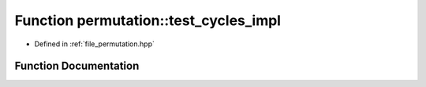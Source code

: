 .. _exhale_function_namespacepermutation_1a0373557adc489168fb0138098ca354dc:

Function permutation::test_cycles_impl
======================================

- Defined in :ref:`file_permutation.hpp`


Function Documentation
----------------------


.. doxygenfunction:: permutation::test_cycles_impl(const Permutation&)
